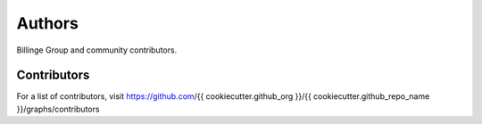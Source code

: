 Authors
=======

Billinge Group and community contributors.

Contributors
------------

For a list of contributors, visit
https://github.com/{{ cookiecutter.github_org }}/{{ cookiecutter.github_repo_name }}/graphs/contributors
